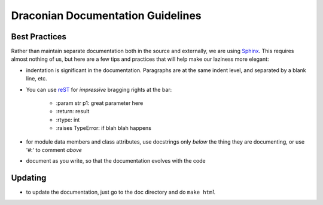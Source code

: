 ##################################
Draconian Documentation Guidelines
##################################

**************
Best Practices
**************

Rather than maintain separate documentation both in the source and externally,
we are using `Sphinx <http://sphinx-doc.org/>`_. This requires almost nothing of us, but here are a few
tips and practices that will help make our laziness more elegant:

* indentation is significant in the documentation. Paragraphs are at the
  same indent level, and separated by a blank line, etc.
  
* You can use `reST <http://sphinx-doc.org/rest.html#rst-primer>`_ for 
  *impressive* bragging rights at the bar:

   * \:param str p1\: great parameter here
   * \:return\: result
   * \:rtype\: int
   * \:raises TypeError\: if blah blah happens

* for module data members and class attributes, use docstrings only *below* 
  the thing they are documenting, or use '#:' to comment *above*

* document as you write, so that the documentation evolves with the code

********
Updating
********

* to update the documentation, just go to the doc directory and do
  ``make html``


